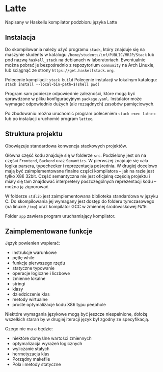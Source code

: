 #+AUTHOR: Radosław Rowicki

* Latte

Napisany w Haskellu kompilator podzbioru języka Latte

** Instalacja

Do skompilowania należy użyć programu ~stack~, który znajduje się na maszynie students w katalogu ~/home/students/inf/PUBLIC/MRJP/Stack~ lub pod nazwą ~haskell_stack~ na debianach w laboratoriach. Ewentualnie można pobrać je bezpośrednio z repozytorium ~community~ na Arch Linuxie, lub ściągnąć ze strony ~https://get.haskellstack.org~.

Polecenie kompilacji: ~stack build~
Polecenie instalacji w lokalnym katalogu: ~stack install --local-bin-path=$(shell pwd)~

Program sam pobierze odpowiednie zależności, które mogą być sprawdzone w pliku konfiguracyjnym ~package.yaml~.  Instalator może wymagać odpowiednio dużych (ale rozsądnych) zasobów pamięciowych.

Po zbudowaniu można uruchomić program poleceniem ~stack exec lattec~ lub po instalacji uruchomić program ~lattec~. 

** Struktura projektu

Obowiązuje standardowa konwencja stackowych projektów.

Główna część kodu znajduje się w folderze ~src~. Podzielony jest on na części ~Frontend~, ~Backend~ oraz ~Semantics~. W pierwszej znajduje się cała logika parsera, typechecker i reprezentacja pośrednia. W drugiej docelowo mają być zaimplementowane finalne części kompilatora – jak na razie jest tylko X86 32bit. Część semantyczna nie jest oficjalną częścią projektu i miały się tam znajdować interpretery poszczególnych reprezentacji kodu – można ją zignorować.

W folderze ~stdlib~ jest zaimplementowana biblioteka standardowa w języku C. Do skompilowania jej wymagany jest dostęp do folderu tymczasowego (na linuxie ~/tmp~) oraz kompilator GCC w zmiennej środowiskowej ~PATH~.

Folder ~app~ zawiera program uruchamiający kompilator.

** Zaimplementowane funkcje

Język powienien wspierać:
  - instrukcje warunkowe
  - pętlę while
  - funkcje pierwszego rzędu
  - statyczne typowanie
  - operacje logiczne i liczbowe
  - zmienne lokalne
  - stringi
  - klasy
  - dziedziczenie klas
  - metody wirtualne
  - proste optymalizacje kodu X86 typu peephole

Niektóre wymagania językowe mogą być jeszcze niespełnione, dołożę wszelkich starań by w drugiej iteracji język był zgodny ze specyfikacją.

Czego nie ma a będzie:
  - niektóre domyślne wartości zmiennych
  - optymalizacja wyrażeń logicznych
  - wyliczanie stałych
  - hermetyzacja klas
  - Porządny makefile
  - Pola i metody statyczne
